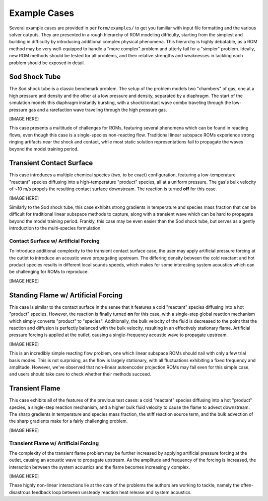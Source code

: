 Example Cases
=============

Several example cases are provided in ``perform/examples/`` to get you familiar with input file formatting and the various solver outputs. They are presented in a rough hierarchy of ROM modeling difficulty, starting from the simplest and building in difficulty by introducing additional complex physical phenomena. This hierarchy is highly debatable, as a ROM method may be very well-equipped to handle a "more complex" problem and utterly fail for a "simpler" problem. Ideally, new ROM methods should be tested for all problems, and their relative strengths and weaknesses in tackling each problem should be exposed in detail.

Sod Shock Tube
--------------

The Sod shock tube is a classic benchmark problem. The setup of the problem models two "chambers" of gas, one at a high pressure and density and the other at a low pressure and density, separated by a diaphragm. The start of the simulation models this diaphragm instantly bursting, with a shock/contact wave combo traveling through the low-pressure gas and a rarefaction wave traveling through the high pressure gas.

[IMAGE HERE]

This case presents a multitude of challenges for ROMs, featuring several phenomena which can be found in reacting flows, even though this case is a single-species non-reacting flow. Traditional linear subspace ROMs experience strong ringing artifacts near the shock and contact, while most static solution representations fail to propagate the waves beyond the model training period. 

Transient Contact Surface
-------------------------

This case introduces a multiple chemical species (two, to be exact) configuration, featuring a low-temperature "reactant" species diffusing into a high-temperature "product" species, all at a uniform pressure. The gas's bulk velocity of ~10 m/s propels the resulting contact surface downstream. The reaction is turned **off** for this case.

[IMAGE HERE]

Similarly to the Sod shock tube, this case exhibits strong gradients in temperature and species mass fraction that can be difficult for traditional linear subspace methods to capture, along with a transient wave which can be hard to propagate beyond the model training period. Frankly, this case may be even easier than the Sod shock tube, but serves as a gently introduction to the multi-species formulation.

Contact Surface w/ Artificial Forcing
^^^^^^^^^^^^^^^^^^^^^^^^^^^^^^^^^^^^^

To introduce additional complexity to the transient contact surface case, the user may apply artificial pressure forcing at the outlet to introduce an acoustic wave propagating upstream. The differing density between the cold reactant and hot product species results in different local sounds speeds, which makes for some interesting system acoustics which can be challenging for ROMs to reproduce.

[IMAGE HERE]

Standing Flame w/ Artificial Forcing
------------------------------------

This case is similar to the contact surface in the sense that it features a cold "reactant" species diffusing into a hot "product" species. However, the reaction is finally turned **on** for this case, with a single-step global reaction mechanism which simply converts "product" to "species". Additionally, the bulk velocity of the fluid is decreased to the point that the reaction and diffusion is perfectly balanced with the bulk velocity, resulting in an effectively stationary flame. Artificial pressure forcing is applied at the outlet, causing a single-frequency acoustic wave to propagate upstream.

[IMAGE HERE]

This is an incredibly simple reacting flow problem, one which linear subspace ROMs should nail with only a few trial basis modes. This is not surprising, as the flow is largely stationary, with all fluctuations exhibiting a fixed frequency and amplitude. However, we've observed that non-linear autoencoder projection ROMs may fail even for this simple case, and users should take care to check whether their methods succeed.

Transient Flame
---------------

This case exhibits all of the features of the previous test cases: a cold "reactant" species diffusing into a hot "product" species, a single-step reaction mechanism, and a higher bulk fluid velocity to cause the flame to advect downstream. The sharp gradients in temperature and species mass fraction, the stiff reaction source term, and the bulk advection of the sharp gradients make for a fairly challenging problem.

[IMAGE HERE]

Transient Flame w/ Artificial Forcing
^^^^^^^^^^^^^^^^^^^^^^^^^^^^^^^^^^^^^

The complexity of the transient flame problem may be further increased by applying artificial pressure forcing at the outlet, causing an acoustic wave to propagate upstream. As the amplitude and frequency of the forcing is increased, the interaction between the system acoustics and the flame becomes increasingly complex. 

[IMAGE HERE]

These highly non-linear interactions lie at the core of the problems the authors are working to tackle, namely the often-disastrous feedback loop between unsteady reaction heat release and system acoustics. 